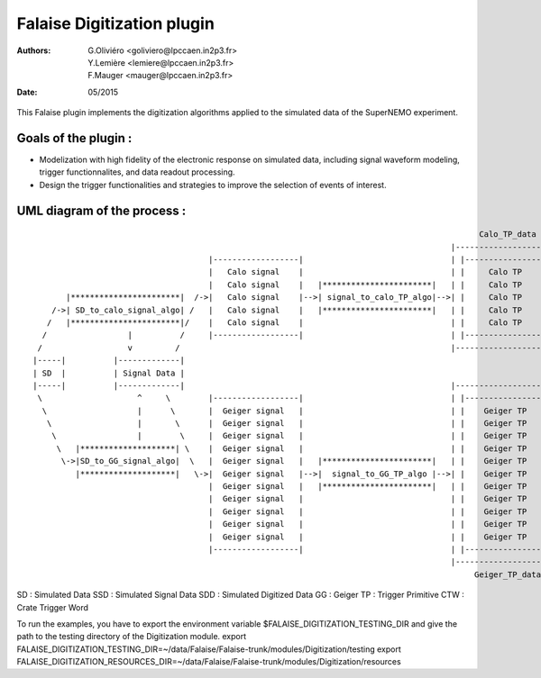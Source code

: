 ======================================
Falaise Digitization plugin
======================================
:Authors: G.Oliviéro <goliviero@lpccaen.in2p3.fr>,
	  Y.Lemière <lemiere@lpccaen.in2p3.fr>,
	  F.Mauger <mauger@lpccaen.in2p3.fr>,
:Date:    05/2015


This Falaise plugin implements  the digitization algorithms applied to
the simulated data of the SuperNEMO experiment.

Goals of the plugin :
---------------------
- Modelization  with  high  fidelity  of the  electronic  response  on
  simulated   data,  including   signal  waveform   modeling,  trigger
  functionnalites, and data readout processing.
- Design  the trigger  functionalities and  strategies to  improve the
  selection of events of interest.

UML diagram of the process :
-----------------------------------------

::

                                                                                                 Calo_TP_data
                                                                                           |----------------------|                                Calo_CTW_data
                                        |------------------|                               | |------------------| |                             |----------------|
                                        |   Calo signal    |                               | |     Calo TP      | |                             | |------------| |
                                        |   Calo signal    |   |***********************|   | |     Calo TP      | |   |*********************|   | |  Calo CTW  | |   |***************************|
          |***********************|  /->|   Calo signal    |-->| signal_to_calo_TP_algo|-->| |     Calo TP      | |-->| calo_TP_to_calo_CTW |-->| |  Calo CTW  | |-->|   Calo_trigger_algorithm  |
       /->| SD_to_calo_signal_algo| /   |   Calo signal    |   |***********************|   | |     Calo TP      | |   |*********************|   | |------------| |   |***************************|
      /   |***********************|/    |   Calo signal    |                               | |     Calo TP      | |                             |----------------|              |                 \
     /                 |          /     |------------------|                               | |------------------| |                                                             |                  \
    /                  v         /                                                         |----------------------|                                     |*******************************|           \
   |-----|          |-------------|                                                                                                                     |  Coincidence_trigger_algorithm|------      \
   | SD  |          | Signal Data |                                                                                                                     |*******************************|      |  |******************|
   |-----|          |-------------|                                                        |----------------------|                                                             |               --| Trigger_decision |
    \                    ^     \        |------------------|                               | |------------------| |                                                             |                 |******************|
     \                   |      \       |  Geiger signal   |                               | |    Geiger TP     | |                                                             |                    /
      \                  |       \      |  Geiger signal   |                               | |    Geiger TP     | |                             |----------------|              |                   /
       \                 |        \     |  Geiger signal   |                               | |    Geiger TP     | |                             | |------------| |              |                  /
        \   |********************| \    |  Geiger signal   |                               | |    Geiger TP     | |                             | | Geiger CTW | |              |                 /
         \->|SD_to_GG_signal_algo|  \   |  Geiger signal   |   |***********************|   | |    Geiger TP     | |   |*********************|   | | Geiger CTW | |   |***************************|
            |********************|   \->|  Geiger signal   |-->|  signal_to_GG_TP_algo |-->| |    Geiger TP     | |-->|  GG_TP_to_calo_CTW  |-->| | Geiger CTW | |-->| Tracker_trigger_algorithm |
                                        |  Geiger signal   |   |***********************|   | |    Geiger TP     | |   |*********************|   | | Geiger CTW | |   |***************************|
                                        |  Geiger signal   |                               | |    Geiger TP     | |                             | | Geiger CTW | |
                                        |  Geiger signal   |                               | |    Geiger TP     | |                             | |------------| |
                                        |  Geiger signal   |                               | |    Geiger TP     | |                             |----------------|
                                        |  Geiger signal   |                               | |    Geiger TP     | |                               Geiger_CTW_data
                                        |------------------|                               | |------------------| |
                                                                                           |----------------------|
                                                                                                Geiger_TP_data

SD : Simulated Data
SSD : Simulated Signal Data
SDD : Simulated Digitized Data
GG : Geiger
TP : Trigger Primitive
CTW : Crate Trigger Word


To  run the  examples, you  have  to export  the environment  variable
$FALAISE_DIGITIZATION_TESTING_DIR  and give  the path  to the  testing
directory    of   the    Digitization    module.
export FALAISE_DIGITIZATION_TESTING_DIR=~/data/Falaise/Falaise-trunk/modules/Digitization/testing
export FALAISE_DIGITIZATION_RESOURCES_DIR=~/data/Falaise/Falaise-trunk/modules/Digitization/resources
